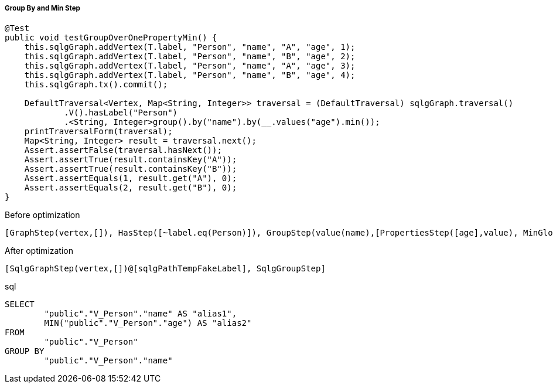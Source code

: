 ===== Group By and Min Step

[source,java,options="nowrap"]
----
@Test
public void testGroupOverOnePropertyMin() {
    this.sqlgGraph.addVertex(T.label, "Person", "name", "A", "age", 1);
    this.sqlgGraph.addVertex(T.label, "Person", "name", "B", "age", 2);
    this.sqlgGraph.addVertex(T.label, "Person", "name", "A", "age", 3);
    this.sqlgGraph.addVertex(T.label, "Person", "name", "B", "age", 4);
    this.sqlgGraph.tx().commit();

    DefaultTraversal<Vertex, Map<String, Integer>> traversal = (DefaultTraversal) sqlgGraph.traversal()
            .V().hasLabel("Person")
            .<String, Integer>group().by("name").by(__.values("age").min());
    printTraversalForm(traversal);
    Map<String, Integer> result = traversal.next();
    Assert.assertFalse(traversal.hasNext());
    Assert.assertTrue(result.containsKey("A"));
    Assert.assertTrue(result.containsKey("B"));
    Assert.assertEquals(1, result.get("A"), 0);
    Assert.assertEquals(2, result.get("B"), 0);
}
----

[options="nowrap"]
[[anchor-before-optimization-groupbymin-step]]
.Before optimization
----
[GraphStep(vertex,[]), HasStep([~label.eq(Person)]), GroupStep(value(name),[PropertiesStep([age],value), MinGlobalStep])]
----

[options="nowrap"]
[[anchor-after-optimization-groupbymin-step]]
.After optimization
----
[SqlgGraphStep(vertex,[])@[sqlgPathTempFakeLabel], SqlgGroupStep]
----

.sql
[source,sql,options="nowrap"]
----
SELECT
	"public"."V_Person"."name" AS "alias1",
	MIN("public"."V_Person"."age") AS "alias2"
FROM
	"public"."V_Person"
GROUP BY
	"public"."V_Person"."name"
----